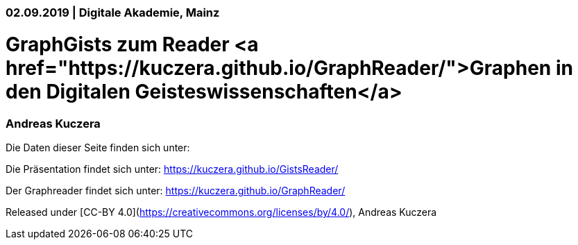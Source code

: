 ### 02.09.2019 | Digitale Akademie, Mainz

# GraphGists zum Reader <a href="https://kuczera.github.io/GraphReader/">Graphen in den Digitalen Geisteswissenschaften</a>

### Andreas Kuczera

Die Daten dieser Seite finden sich unter: 

Die Präsentation findet sich unter: https://kuczera.github.io/GistsReader/

Der Graphreader findet sich unter: https://kuczera.github.io/GraphReader/

Released under [CC-BY 4.0](https://creativecommons.org/licenses/by/4.0/), Andreas Kuczera
